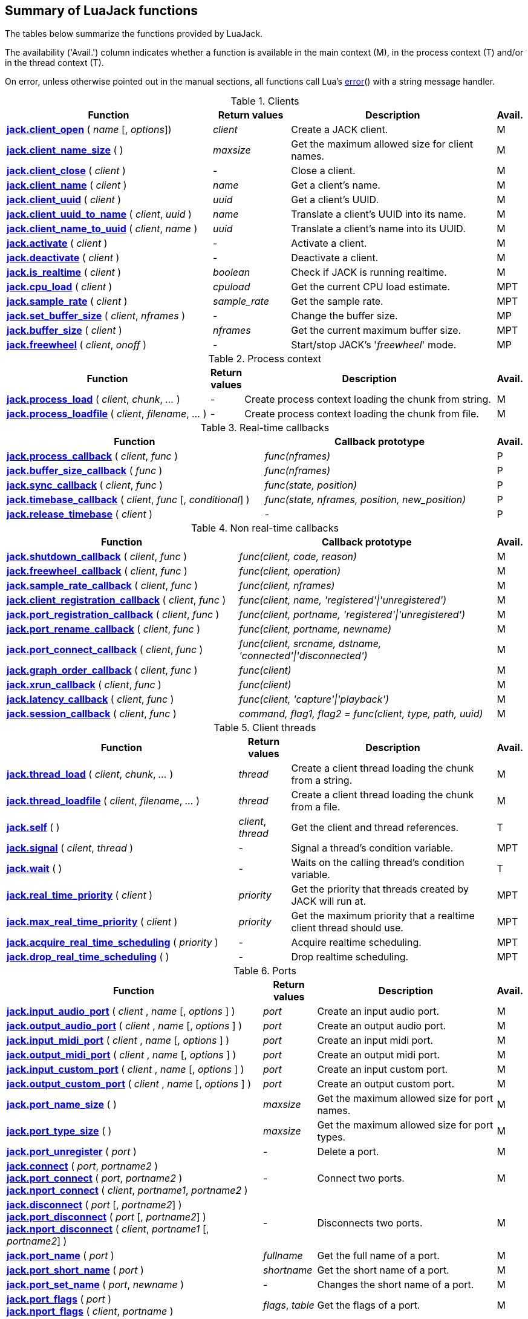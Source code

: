 
== Summary of LuaJack functions

The tables below summarize the functions provided by LuaJack.

The availability ('Avail.') column indicates whether a function is available in the
main context (M), in the process context (T) and/or in the thread context (T).

On error, unless otherwise pointed out in the manual sections, all
functions call Lua's http://www.lua.org/manual/5.3/manual.html#pdf-error[error]() 
with a string message handler.


.Clients
[cols="40,15,40,5", options="header"]
|===
|Function | Return values | Description | Avail.
|<<jack.client_open, *jack.client_open*>> ( _name_ [, _options_]) 
|_client_ 
|Create a JACK client.
|M
|<<jack.client_name_size, *jack.client_name_size*>> ( )
|_maxsize_
|Get the maximum allowed size for client names.
|M
|<<jack.client_close, *jack.client_close*>> ( _client_ )
|-
|Close a client. 
|M
|<<jack.client_name, *jack.client_name*>> ( _client_ )
|_name_
|Get a client's name.
|M
|<<jack.client_uuid, *jack.client_uuid*>> ( _client_ )
|_uuid_
|Get a client's UUID.
|M
|<<jack.client_uuid_to_name, *jack.client_uuid_to_name*>> ( _client_, _uuid_ )
|_name_
|Translate a client's UUID into its name.
|M
|<<jack.client_name_to_uuid, *jack.client_name_to_uuid*>> ( _client_, _name_ ) 
|_uuid_ 
|Translate a client's name into its UUID.
|M
|<<jack.activate, *jack.activate*>> ( _client_ )
|-
|Activate a client.
|M
|<<jack.deactivate, *jack.deactivate*>> ( _client_ )
|-
|Deactivate a client.
|M
|<<jack.is_realtime, *jack.is_realtime*>> ( _client_ )
|_boolean_
|Check if JACK is running realtime.
|M
|<<jack.cpu_load, *jack.cpu_load*>> ( _client_ )
|_cpuload_
|Get the current CPU load estimate.
|MPT
|<<jack.sample_rate, *jack.sample_rate*>> ( _client_ )
|_sample_rate_
|Get the sample rate.
|MPT
|<<jack.set_buffer_size, *jack.set_buffer_size*>> ( _client_, _nframes_ )
|-
|Change the buffer size.
|MP
|<<jack.buffer_size, *jack.buffer_size*>> ( _client_ ) 
|_nframes_
|Get the current maximum buffer size.
|MPT
|<<jack.freewheel, *jack.freewheel*>> ( _client_, _onoff_ )
|-
|Start/stop JACK's '_freewheel_' mode.
|MP
|===

<<<

.Process context
[cols="40,5,50,5", options="header"]
|===
|Function | Return values | Description | Avail.
|<<jack.process_load, *jack.process_load*>> ( _client_, _chunk_, _..._ )
|-
|Create process context loading the chunk from string.
|M
|<<jack.process_loadfile, *jack.process_loadfile*>> ( _client_, _filename_, _..._ )
|-
|Create process context loading the chunk from file.
|M
|===

.Real-time callbacks
[cols="50,45,5", options="header"]
|===
|Function |Callback prototype | Avail.
|<<jack.process_callback, *jack.process_callback*>> ( _client_, _func_ )
|_func(nframes)_
|P
|<<jack.buffer_size_callback, *jack.buffer_size_callback*>> ( _func_ )
|_func(nframes)_
|P
|<<jack.sync_callback, *jack.sync_callback*>> ( _client_, _func_ )
|_func(state, position)_
|P
|<<jack.timebase_callback, *jack.timebase_callback*>> ( _client_, _func_ [, _conditional_] )
|_func(state, nframes, position, new_position)_
|P
|<<jack.release_timebase, *jack.release_timebase*>> ( _client_ )
|-
|P
|===

<<<

.Non real-time callbacks
[cols="45,50,5", options="header"]
|===
|Function |Callback prototype | Avail.
|<<jack.shutdown_callback, *jack.shutdown_callback*>> ( _client_, _func_ )
|_func(client, code, reason)_
|M
|<<jack.freewheel_callback, *jack.freewheel_callback*>> ( _client_, _func_ )
|_func(client, operation)_
|M
|<<jack.sample_rate_callback, *jack.sample_rate_callback*>> ( _client_, _func_ )
|_func(client, nframes)_
|M
|<<jack.client_registration_callback, *jack.client_registration_callback*>> ( _client_, _func_ )
|_func(client, name, 'registered'\|'unregistered')_
|M
|<<jack.port_registration_callback, *jack.port_registration_callback*>> ( _client_, _func_ )
|_func(client, portname, 'registered'\|'unregistered')_
|M
|<<jack.port_rename_callback, *jack.port_rename_callback*>> ( _client_, _func_ )
|_func(client, portname, newname)_
|M
|<<jack.port_connect_callback, *jack.port_connect_callback*>> ( _client_, _func_ )
|_func(client, srcname, dstname, 'connected'\|'disconnected')_
|M
|<<jack.graph_order_callback, *jack.graph_order_callback*>> ( _client_, _func_ )
|_func(client)_
|M
|<<jack.xrun_callback, *jack.xrun_callback*>> ( _client_, _func_ )
|_func(client)_
|M
|<<jack.latency_callback, *jack.latency_callback*>> ( _client_, _func_ )
|_func(client, 'capture'\|'playback')_
|M
|<<jack.session_callback, *jack.session_callback*>> ( _client_, _func_ )
|_command, flag1, flag2 = func(client, type, path, uuid)_ 
|M
|===

<<<

.Client threads
[cols="45,10,40,5", options="header"]
|===
|Function | Return values | Description | Avail.
|<<jack.thread_load, *jack.thread_load*>> ( _client_, _chunk_, _..._ )
|_thread_
|Create a client thread loading the chunk from a string.
|M
|<<jack.thread_loadfile, *jack.thread_loadfile*>> ( _client_, _filename_, _..._ )
|_thread_
|Create a client thread loading the chunk from a file.
|M
|<<jack.self, *jack.self*>> ( )
|_client_, _thread_
|Get the client and thread references.
|T
|<<jack.signal, *jack.signal*>> ( _client_, _thread_ )
|-
|Signal a thread's condition variable.
|MPT
|<<jack.wait, *jack.wait*>> ( )
|-
|Waits on the calling thread's condition variable.
|T
|<<jack.real_time_priority, *jack.real_time_priority*>> ( _client_ )
|_priority_
|Get the priority that threads created by JACK will run at.
|MPT
|<<jack.max_real_time_priority, *jack.max_real_time_priority*>> ( _client_ )
| _priority_
|Get the maximum priority that a realtime client thread should use.
|MPT
|<<jack.acquire_real_time_scheduling, *jack.acquire_real_time_scheduling*>> ( _priority_ )
|-
|Acquire realtime scheduling.
|MPT
|<<jack.drop_real_time_scheduling, *jack.drop_real_time_scheduling*>> ( )
|-
|Drop realtime scheduling.
|MPT
|===

.Ports
[cols="50,10,35,5", options="header"]
|===
|Function | Return values | Description | Avail.
|<<jack.input_audio_port, *jack.input_audio_port*>> ( _client_ , _name_ [, _options_ ] )
|_port_
|Create an input audio port.
|M
|<<jack.output_audio_port, *jack.output_audio_port*>> ( _client_ , _name_ [, _options_ ] )
|_port_
|Create an output audio port.
|M
|<<jack.input_midi_port, *jack.input_midi_port*>> ( _client_ , _name_ [, _options_ ] )
|_port_
|Create an input midi port.
|M
|<<jack.output_midi_port, *jack.output_midi_port*>> ( _client_ , _name_ [, _options_ ] )
|_port_
|Create an output midi port.
|M
|<<jack.input_custom_port, *jack.input_custom_port*>> ( _client_ , _name_ [, _options_ ] )
|_port_
|Create an input custom port.
|M
|<<jack.output_custom_port, *jack.output_custom_port*>> ( _client_ , _name_ [, _options_ ] )
|_port_
|Create an output custom port.
|M
|<<jack.port_name_size, *jack.port_name_size*>> ( )
|_maxsize_
|Get the maximum allowed size for port names.
|M
|<<jack.port_type_size, *jack.port_type_size*>> ( )
|_maxsize_
|Get the maximum allowed size for port types.
|M
|<<jack.port_unregister, *jack.port_unregister*>> ( _port_ )
|-
|Delete a port.
|M
|<<jack.connect, *jack.connect*>> ( _port_, _portname2_ ) +
<<jack.connect, *jack.port_connect*>> ( _port_, _portname2_ ) +
<<jack.connect, *jack.nport_connect*>> ( _client_, _portname1_, _portname2_ )
|-
|Connect two ports.
|M
|<<jack.disconnect, *jack.disconnect*>> ( _port_ [, _portname2_] ) +
<<jack.disconnect, *jack.port_disconnect*>> ( _port_ [, _portname2_] ) +
<<jack.disconnect, *jack.nport_disconnect*>> ( _client_, _portname1_ [, _portname2_] )
|-
|Disconnects two ports. 
|M
|<<jack.port_name, *jack.port_name*>> ( _port_ )
|_fullname_
|Get the full name of a port.
|M
|<<jack.port_short_name, *jack.port_short_name*>> ( _port_ )
|_shortname_
|Get the short name of a port.
|M
|<<jack.port_set_name, *jack.port_set_name*>> ( _port_, _newname_ )
|-
|Changes the short name of a port.
|M
|<<jack.port_flags, *jack.port_flags*>> ( _port_ ) +
<<jack.port_flags, *jack.nport_flags*>> ( _client_, _portname_ )
|_flags_, _table_
|Get the flags of a port.
|M
|<<jack.port_uuid, *jack.port_uuid*>> ( _port_ ) +
<<jack.port_uuid, *jack.nport_uuid*>> ( _client_, _portname_ )
|_uuid_
|Get the UUID of a port.
|M
|<<jack.port_type, *jack.port_type*>> ( _port_ ) +
<<jack.port_type, *jack.nport_type*>> ( _client_, _portname_ )
|_type_
|Get the type of a port.
|M
|<<jack.nport_exists, *jack.nport_exists*>> ( _client_, _portname_ )
|_boolean_
|Check if a port exists.
|M
|<<jack.port_is_mine, *jack.port_is_mine*>> ( _client_, _port_ ) +
<<jack.port_is_mine, *jack.nport_is_mine*>> ( _client_, _portname_ )
|_boolean_
|Check if a port belongs to a given client.
|M
|<<jack.port_set_alias, *jack.port_set_alias*>> ( _port_, _alias_ ) +
<<jack.port_set_alias, *jack.nport_set_alias*>> ( _client_, _portname_, _alias_ )
|-
|Set an alias for a port.
|M
|<<jack.port_unset_alias, *jack.port_unset_alias*>> ( _port_, _alias_ ) +
<<jack.port_unset_alias, *jack.nport_unset_alias*>> ( _client_, _portname_, _alias_ )
|-
|Unset an alias for a port.
|M
|<<jack.port_aliases, *jack.port_aliases*>> ( _port_ ) +
<<jack.port_aliases, *jack.nport_aliases*>> ( _client_, _portname_ )
|_alias1_, _alias2_
|Get the aliases for a port.
|M
|<<jack.port_connections, *jack.port_connections*>> ( _port_ [, _list_ ] ) +
<<jack.port_connections, *jack.nport_connections*>> ( _client_, _portname_ [, _list_ ] )
|_N_, _{ portname1, ..., portnameN }_
|Get the connections for a port.
|M
|<<jack.port_connected_to, *jack.port_connected_to*>> ( _port_, _portname2_ ) +
<<jack.port_connected_to, *jack.nport_connected_to*>> ( _client_, _portname1_, _portname2_ )
|_boolean_
|Check if two ports are connected.
|M
|<<jack.port_monitor, *jack.port_monitor*>> ( _port_, _onoff_ ) +
<<jack.port_monitor, *jack.nport_monitor*>> ( _client_, _portname_, _onoff_ )
|-
|Enable/disable input monitoring for a port.
|M
|<<jack.port_monitoring, *jack.port_monitoring*>> ( _port_ ) +
<<jack.port_monitoring, *jack.nport_monitoring*>> ( _client_, _portname_ )
|_boolean_
|Check if the input monitoring for a port is enabled.
|M
|<<jack.get_ports, *jack.get_ports*>> ( _client_ [, _filter_ ])
|_{ portname1, ..., portnameN }_
|List ports.
|M
|===

<<<

.Latency
[cols="45,10,40,5", options="header"]
|===
|Function | Return values | Description | Avail.
|<<jack.latency_range, *jack.latency_range*>> ( _port_, _mode_ )
|_min_, _max_
|Get the minimum and maximum latencies.
|M
|<<jack.set_latency_range, *jack.set_latency_range*>> ( _port_, _mode_, _min_, _max_ )
|-
|Set the minimum and maximum latencies.
|M
|<<jack.recompute_total_latencies, *jack.recompute_total_latencies*>> ( _client_ )
|-
|Request a complete recomputation of all port latencies.
|M
|===

.Time
[cols="35,15,45,5", options="header"]
|===
|Function | Return values | Description | Avail.
|<<jack.time, *jack.time*>> ( )
|_useconds_
|Get the current system time.
|MPT
|<<jack.frame, *jack.frame*>> ( _client_ )
|_frameno_
|Get the estimated current time in frames.
|MPT
|<<jack.since, *jack.since*>> ( _useconds_ )
|_elapsed_
|Get the time elapsed since a point of time in the past.
|MPT
|<<jack.since_frame, *jack.since_frame*>> ( _client_, _frameno_ )
|_nframes_
|Get the time in frames elapsed since a frame number in the past.
|MPT
|<<jack.frames_to_time, *jack.frames_to_time*>> ( _client_, _nframes_ )
|_useconds_
|Translate time from microseconds to frames.
|MPT
|<<jack.time_to_frames, *jack.time_to_frames*>> ( _client_, _useconds_ )
|_nframes_
|Translate time from frames to microseconds.
|MPT
|<<jack.frames_since_cycle_start, *jack.frames_since_cycle_start*>> ( _client_ )
|_nframes_
|Get the no. of frames passed since the beginning of the current process cycle.
|MPT
|<<jack.last_frame_time, *jack.last_frame_time*>> ( _client_ 
|_nframes_
|Get the time in frames at the start of the current process cycle.
|P
|<<jack.cycle_times, *jack.cycle_times*>> ( _client_ )
|_current_frames_, _current_usecs_, _next_usecs_, _period_usecs_ +
|Get internal cycle timing information.
|P
|===

.Transport and timebase
[cols="40,15,40,5", options="header"]
|===
|Function | Return values | Description | Avail.
|<<jack.current_transport_frame, *jack.current_transport_frame*>> ( _client_ )
|_frameno_
|Get an estimate of the current transport frame.
|MPT
|<<jack.transport_state, *jack.transport_state*>> ( _client_ )
|_state_
|Get the current transport state.
|MPT
|<<jack.transport_query, *jack.transport_query*>> ( _client_ )
|_state_, _position_
|Get the current transport state and position.
|MPT
|<<jack.transport_start, *jack.transport_start*>> ( _client_ )
|-
|Start the transport rolling. 
|MPT
|<<jack.transport_stop, *jack.transport_stop*>> ( _client_ )
|-
|Stop the transport rolling. 
|MPT
|<<jack.transport_locate, *jack.transport_locate*>> ( _client_, _frameno_ )
|-
|Reposition the transport frame.
|MPT
|<<jack.transport_reposition, *jack.transport_reposition*>> ( _client_, _position_ )
|-
|Request a new transport position.
|MPT
|-
|Set the timeout for slow-sync clients.
|MPT
|===

.Reading and writing audio data
[cols="35,20,40,5", options="header"]
|===
|Function | Return values | Description | Avail.
|<<audiojack.get_buffer, *jack.get_buffer*>> ( _port_ )
|_nframes_
|Get the port buffer.
|P
|<<audiojack.seek, *jack.seek*>> ( _port_ [, _position_ ] )
|_position_, _available_
|Get/set the port buffer's current position.
|P
|<<audiojack.read, *jack.read*>> ( _port_ [, _count_ ] )
|_sample1_, _..._ 
|Read samples from the port buffer.
|P
|<<audiojack.write, *jack.write*>> ( _port_ [, _sample1_ , _..._ ] )
|_count_
|Write samples to the port buffer.
|P
|<<audiojack.clear, *jack.clear*>> ( _port_ [, _count_ ] )
|_count_
|Clear buffer.
|P
|<<audiojack.copy, *jack.copy*>> ( _dstport_, _srcport_ [, _count_ ] )
|_count_
|Copy samples between ports buffers.
|P
|===

.Reading and writing MIDI data
[cols="35,20,40,5", options="header"]
|===
|Function | Return values | Description | Avail.
|<<midijack.get_buffer, *jack.get_buffer*>> ( _port_ )
|_eventcount_, _lostcount_
|Get the port buffer (input port). 
|P
|<<midijack.get_buffer, *jack.get_buffer*>> ( _port_ )
|_space_
|Get the port buffer (output port). 
|P
|<<midijack.seek, *jack.seek*>> ( _port_ [, _index_ ] )
|_index_, _available_
|Get/set the port buffer's current index.
|P
|<<midijack.read, *jack.read*>> ( _port_ [, _index_ ] )
|_time_, _data_
|Read a MIDI event from the port buffer.
|P
|<<midijack.write, *jack.write*>> ( _port_, _time_, _data_ )
|_space_
|Write a MIDI event to the port buffer.
|P
|<<midijack.copy, *jack.copy*>> ( _dstport_, _srcport_ [, _count_ ] )
|_count_
|Copy MIDI events between port buffers.
|P
|===


.Statistics
[cols="40,15,40,5", options="header"]
|===
|Function | Return values | Description | Avail.
|<<jack.max_delayed_usecs, *jack.max_delayed_usecs*>> ( _client_ )
|_delay_
|Get the the maximum reported delay.
|M
|<<jack.xrun_delayed_usecs, *jack.xrun_delayed_usecs*>> ( _client_ )
|_delay_
|Get the delay due to the most recent xrun.
|M
|<<jack.reset_max_delayed_usecs, *jack.reset_max_delayed_usecs*>> ( _client_ )
|-
|Reset the maximum delay counter.
|M
|===


.Session API
[cols="45,20,30,5", options="header"]
|===
|Function | Return values | Description | Avail.
|<<jack.session_notify, *jack.session_notify*>> ( _client_, _target_, _type_, _path_ )
|_{ reply1, ..., replyN }_
|Send an event to session clients.
|M
|<<jack.has_session_callback, *jack.has_session_callback*>> ( _client_, _clientname_ )
|_boolean_
|Check if client is listening to session notifications.
|M
|<<jack.reserve_client_name, *jack.reserve_client_name*>> ( _client_, _clientname_ )
|-
|Reserve a client name.
|M
|===

.Ringbuffers
[cols="45,10,40,5", options="header"]
|===
|Function | Return values | Description | Avail.
|<<jack.ringbuffer, *jack.ringbuffer*>> ( _client_, _size_ [, _mlock_ [, _usepipe_ ]] )
|_rbuf_
|Create a ringbuffer.
|M
|<<jack.ringbuffer_write, *jack.ringbuffer_write*>> ( _rbuf_, _tag_ [, _data_ ] )
|_ok_
|Write a message to a ringbuffer.
|MPT
|<<jack.ringbuffer_read, *jack.ringbuffer_read*>> ( _rbuf_ )
|_tag_, _data_
|Read a message from a ringbuffer.
|MPT
|<<jack.ringbuffer_reset, *jack.ringbuffer_reset*>> ( _rbuf_ )
|-
|Reset a ringbuffer.
|MPT
|<<jack.ringbuffer_peek, *jack.ringbuffer_peek*>> ( _rbuf_ )
|_ok_
|Check if there is a message to read from a ringbuffer.
|MPT
|<<jack.ringbuffer_getfd, *jack.ringbuffer_getfd*>> ( _rbuf_ )
|_fd_
|Get the read file descriptor of a ringbuffer's pipe.
|MPT
|===

<<<

